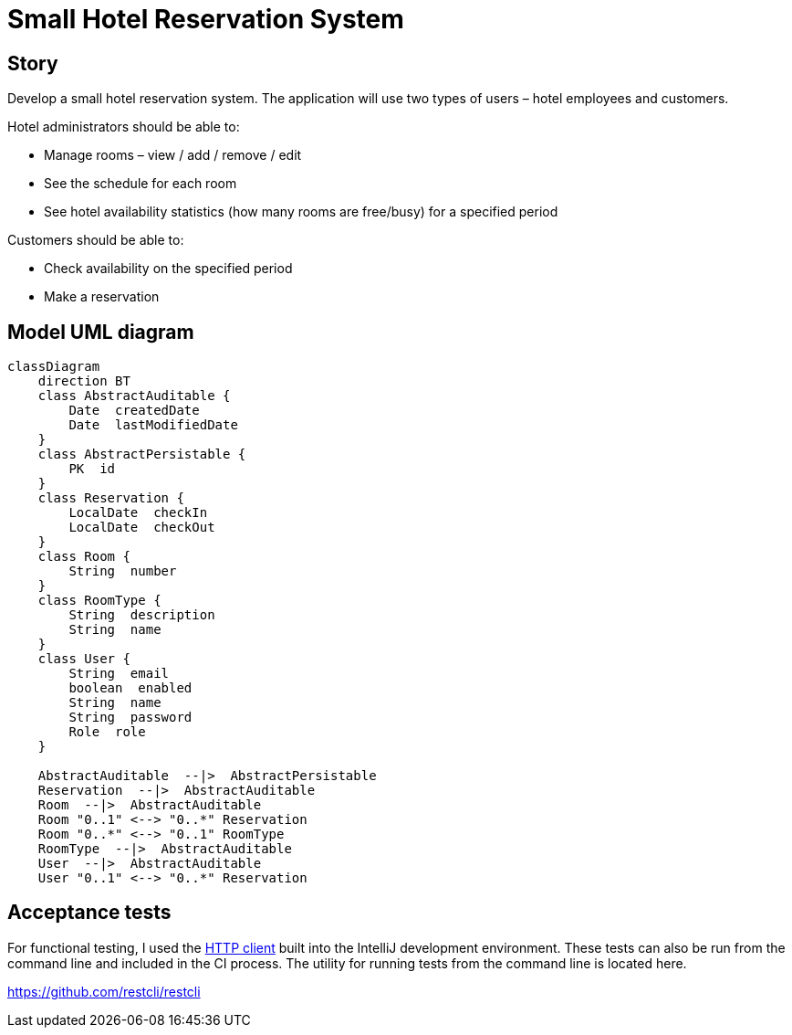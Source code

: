 = Small Hotel Reservation System

== Story

Develop a small hotel reservation system. The application will use two types of users – hotel employees and customers.

Hotel administrators should be able to:

- Manage rooms – view / add / remove / edit
- See the schedule for each room
- See hotel availability statistics (how many rooms are free/busy) for a specified period

Customers should be able to:

- Check availability on the specified period
- Make a reservation

== Model UML diagram

[source,mermaid]
----
classDiagram
    direction BT
    class AbstractAuditable {
        Date  createdDate
        Date  lastModifiedDate
    }
    class AbstractPersistable {
        PK  id
    }
    class Reservation {
        LocalDate  checkIn
        LocalDate  checkOut
    }
    class Room {
        String  number
    }
    class RoomType {
        String  description
        String  name
    }
    class User {
        String  email
        boolean  enabled
        String  name
        String  password
        Role  role
    }

    AbstractAuditable  --|>  AbstractPersistable
    Reservation  --|>  AbstractAuditable
    Room  --|>  AbstractAuditable
    Room "0..1" <--> "0..*" Reservation
    Room "0..*" <--> "0..1" RoomType
    RoomType  --|>  AbstractAuditable
    User  --|>  AbstractAuditable
    User "0..1" <--> "0..*" Reservation

----

== Acceptance tests

For functional testing, I used the https://www.jetbrains.com/help/idea/http-client-in-product-code-editor.html[HTTP client] built into the IntelliJ development environment. These tests can also be run from the command line and included in the CI process. The utility for running tests from the command line is located here.

https://github.com/restcli/restcli

